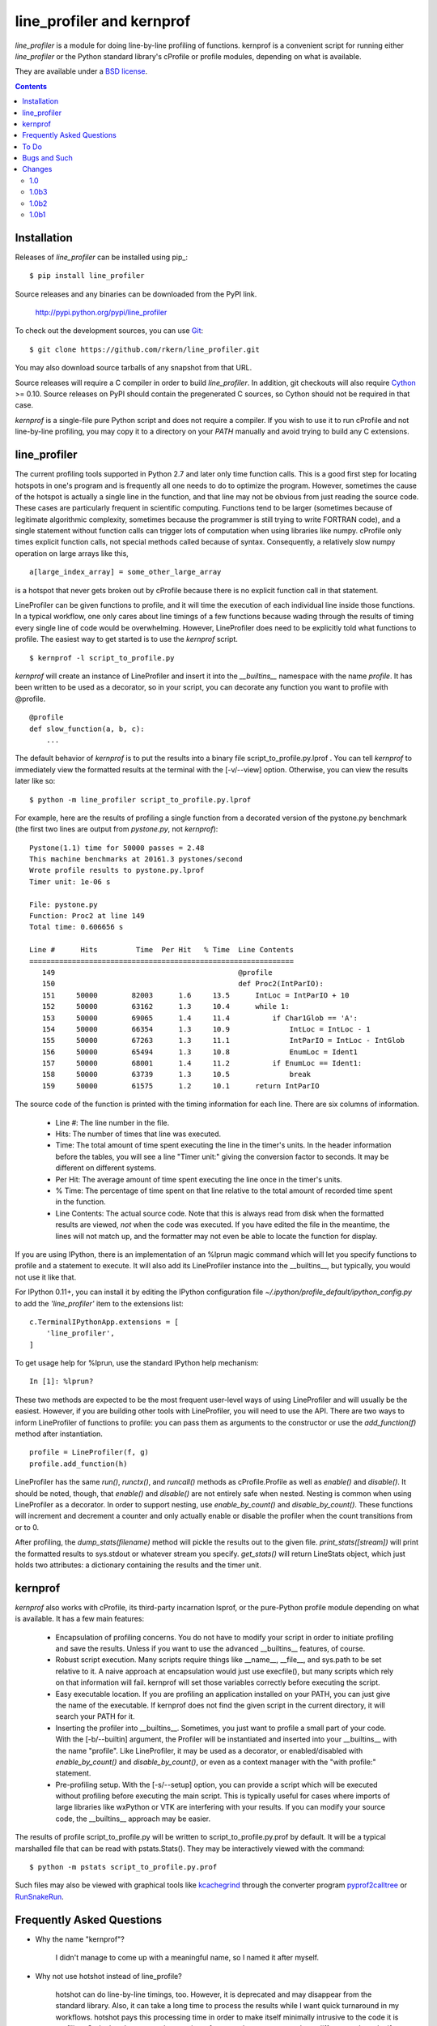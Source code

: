 line_profiler and kernprof
--------------------------

`line_profiler` is a module for doing line-by-line profiling of functions.
kernprof is a convenient script for running either `line_profiler` or the Python
standard library's cProfile or profile modules, depending on what is available.

They are available under a `BSD license`_.

.. _BSD license: https://raw.githubusercontent.com/rkern/line_profiler/master/LICENSE.txt

.. contents::


Installation
============

Releases of `line_profiler` can be installed using pip_::

    $ pip install line_profiler

Source releases and any binaries can be downloaded from the PyPI link.

    http://pypi.python.org/pypi/line_profiler

To check out the development sources, you can use Git_::

    $ git clone https://github.com/rkern/line_profiler.git

You may also download source tarballs of any snapshot from that URL.

Source releases will require a C compiler in order to build `line_profiler`.
In addition, git checkouts will also require Cython_ >= 0.10. Source releases
on PyPI should contain the pregenerated C sources, so Cython should not be
required in that case.

`kernprof` is a single-file pure Python script and does not require
a compiler.  If you wish to use it to run cProfile and not line-by-line
profiling, you may copy it to a directory on your `PATH` manually and avoid
trying to build any C extensions.

.. _git: http://git-scm.com/
.. _Cython: http://www.cython.org
.. _build and install: http://docs.python.org/install/index.html


line_profiler
=============

The current profiling tools supported in Python 2.7 and later only time
function calls. This is a good first step for locating hotspots in one's program
and is frequently all one needs to do to optimize the program. However,
sometimes the cause of the hotspot is actually a single line in the function,
and that line may not be obvious from just reading the source code. These cases
are particularly frequent in scientific computing. Functions tend to be larger
(sometimes because of legitimate algorithmic complexity, sometimes because the
programmer is still trying to write FORTRAN code), and a single statement
without function calls can trigger lots of computation when using libraries like
numpy. cProfile only times explicit function calls, not special methods called
because of syntax. Consequently, a relatively slow numpy operation on large
arrays like this, ::

    a[large_index_array] = some_other_large_array

is a hotspot that never gets broken out by cProfile because there is no explicit
function call in that statement.

LineProfiler can be given functions to profile, and it will time the execution
of each individual line inside those functions. In a typical workflow, one only
cares about line timings of a few functions because wading through the results
of timing every single line of code would be overwhelming. However, LineProfiler
does need to be explicitly told what functions to profile. The easiest way to
get started is to use the `kernprof` script. ::

    $ kernprof -l script_to_profile.py

`kernprof` will create an instance of LineProfiler and insert it into the
`__builtins__` namespace with the name `profile`. It has been written to be
used as a decorator, so in your script, you can decorate any function you want
to profile with @profile. ::

    @profile
    def slow_function(a, b, c):
        ...

The default behavior of `kernprof` is to put the results into a binary file
script_to_profile.py.lprof . You can tell `kernprof` to immediately view the
formatted results at the terminal with the [-v/--view] option. Otherwise, you
can view the results later like so::

    $ python -m line_profiler script_to_profile.py.lprof

For example, here are the results of profiling a single function from
a decorated version of the pystone.py benchmark (the first two lines are output
from `pystone.py`, not `kernprof`)::

    Pystone(1.1) time for 50000 passes = 2.48
    This machine benchmarks at 20161.3 pystones/second
    Wrote profile results to pystone.py.lprof
    Timer unit: 1e-06 s

    File: pystone.py
    Function: Proc2 at line 149
    Total time: 0.606656 s

    Line #      Hits         Time  Per Hit   % Time  Line Contents
    ==============================================================
       149                                           @profile
       150                                           def Proc2(IntParIO):
       151     50000        82003      1.6     13.5      IntLoc = IntParIO + 10
       152     50000        63162      1.3     10.4      while 1:
       153     50000        69065      1.4     11.4          if Char1Glob == 'A':
       154     50000        66354      1.3     10.9              IntLoc = IntLoc - 1
       155     50000        67263      1.3     11.1              IntParIO = IntLoc - IntGlob
       156     50000        65494      1.3     10.8              EnumLoc = Ident1
       157     50000        68001      1.4     11.2          if EnumLoc == Ident1:
       158     50000        63739      1.3     10.5              break
       159     50000        61575      1.2     10.1      return IntParIO


The source code of the function is printed with the timing information for each
line. There are six columns of information.

    * Line #: The line number in the file.

    * Hits: The number of times that line was executed.

    * Time: The total amount of time spent executing the line in the timer's
      units. In the header information before the tables, you will see a line
      "Timer unit:" giving the conversion factor to seconds. It may be different
      on different systems.

    * Per Hit: The average amount of time spent executing the line once in the
      timer's units.

    * % Time: The percentage of time spent on that line relative to the total
      amount of recorded time spent in the function.

    * Line Contents: The actual source code. Note that this is always read from
      disk when the formatted results are viewed, *not* when the code was
      executed. If you have edited the file in the meantime, the lines will not
      match up, and the formatter may not even be able to locate the function
      for display.

If you are using IPython, there is an implementation of an %lprun magic command
which will let you specify functions to profile and a statement to execute. It
will also add its LineProfiler instance into the __builtins__, but typically,
you would not use it like that.

For IPython 0.11+, you can install it by editing the IPython configuration file
`~/.ipython/profile_default/ipython_config.py` to add the `'line_profiler'`
item to the extensions list::

    c.TerminalIPythonApp.extensions = [
        'line_profiler',
    ]


To get usage help for %lprun, use the standard IPython help mechanism::

    In [1]: %lprun?

These two methods are expected to be the most frequent user-level ways of using
LineProfiler and will usually be the easiest. However, if you are building other
tools with LineProfiler, you will need to use the API. There are two ways to
inform LineProfiler of functions to profile: you can pass them as arguments to
the constructor or use the `add_function(f)` method after instantiation. ::

    profile = LineProfiler(f, g)
    profile.add_function(h)

LineProfiler has the same `run()`, `runctx()`, and `runcall()` methods as
cProfile.Profile as well as `enable()` and `disable()`. It should be noted,
though, that `enable()` and `disable()` are not entirely safe when nested.
Nesting is common when using LineProfiler as a decorator. In order to support
nesting, use `enable_by_count()` and `disable_by_count()`. These functions will
increment and decrement a counter and only actually enable or disable the
profiler when the count transitions from or to 0.

After profiling, the `dump_stats(filename)` method will pickle the results out
to the given file. `print_stats([stream])` will print the formatted results to
sys.stdout or whatever stream you specify. `get_stats()` will return LineStats
object, which just holds two attributes: a dictionary containing the results and
the timer unit.


kernprof
========

`kernprof` also works with cProfile, its third-party incarnation lsprof, or the
pure-Python profile module depending on what is available. It has a few main
features:

    * Encapsulation of profiling concerns. You do not have to modify your script
      in order to initiate profiling and save the results. Unless if you want to
      use the advanced __builtins__ features, of course.

    * Robust script execution. Many scripts require things like __name__,
      __file__, and sys.path to be set relative to it. A naive approach at
      encapsulation would just use execfile(), but many scripts which rely on
      that information will fail. kernprof will set those variables correctly
      before executing the script.

    * Easy executable location. If you are profiling an application installed on
      your PATH, you can just give the name of the executable. If kernprof does
      not find the given script in the current directory, it will search your
      PATH for it.

    * Inserting the profiler into __builtins__. Sometimes, you just want to
      profile a small part of your code. With the [-b/--builtin] argument, the
      Profiler will be instantiated and inserted into your __builtins__ with the
      name "profile". Like LineProfiler, it may be used as a decorator, or
      enabled/disabled with `enable_by_count()` and `disable_by_count()`, or
      even as a context manager with the "with profile:" statement.

    * Pre-profiling setup. With the [-s/--setup] option, you can provide
      a script which will be executed without profiling before executing the
      main script. This is typically useful for cases where imports of large
      libraries like wxPython or VTK are interfering with your results. If you
      can modify your source code, the __builtins__ approach may be
      easier.

The results of profile script_to_profile.py will be written to
script_to_profile.py.prof by default. It will be a typical marshalled file that
can be read with pstats.Stats(). They may be interactively viewed with the
command::

    $ python -m pstats script_to_profile.py.prof

Such files may also be viewed with graphical tools like kcachegrind_ through the
converter program pyprof2calltree_ or RunSnakeRun_.

.. _kcachegrind: http://kcachegrind.sourceforge.net/html/Home.html
.. _pyprof2calltree: http://pypi.python.org/pypi/pyprof2calltree/
.. _RunSnakeRun: http://www.vrplumber.com/programming/runsnakerun/


Frequently Asked Questions
==========================

* Why the name "kernprof"?

    I didn't manage to come up with a meaningful name, so I named it after
    myself.

* Why not use hotshot instead of line_profile?

    hotshot can do line-by-line timings, too. However, it is deprecated and may
    disappear from the standard library. Also, it can take a long time to
    process the results while I want quick turnaround in my workflows. hotshot
    pays this processing time in order to make itself minimally intrusive to the
    code it is profiling. Code that does network operations, for example, may
    even go down different code paths if profiling slows down execution too
    much. For my use cases, and I think those of many other people, their
    line-by-line profiling is not affected much by this concern.

* Why not allow using hotshot from kernprof.py?

    I don't use hotshot, myself. I will accept contributions in this vein,
    though.

* The line-by-line timings don't add up when one profiled function calls
  another. What's up with that?

    Let's say you have function F() calling function G(), and you are using
    LineProfiler on both. The total time reported for G() is less than the time
    reported on the line in F() that calls G(). The reason is that I'm being
    reasonably clever (and possibly too clever) in recording the times.
    Basically, I try to prevent recording the time spent inside LineProfiler
    doing all of the bookkeeping for each line. Each time Python's tracing
    facility issues a line event (which happens just before a line actually gets
    executed), LineProfiler will find two timestamps, one at the beginning
    before it does anything (t_begin) and one as close to the end as possible
    (t_end). Almost all of the overhead of LineProfiler's data structures
    happens in between these two times.

    When a line event comes in, LineProfiler finds the function it belongs to.
    If it's the first line in the function, we record the line number and
    *t_end* associated with the function. The next time we see a line event
    belonging to that function, we take t_begin of the new event and subtract
    the old t_end from it to find the amount of time spent in the old line. Then
    we record the new t_end as the active line for this function. This way, we
    are removing most of LineProfiler's overhead from the results. Well almost.
    When one profiled function F calls another profiled function G, the line in
    F that calls G basically records the total time spent executing the line,
    which includes the time spent inside the profiler while inside G.

    The first time this question was asked, the questioner had the G() function
    call as part of a larger expression, and he wanted to try to estimate how
    much time was being spent in the function as opposed to the rest of the
    expression. My response was that, even if I could remove the effect, it
    might still be misleading. G() might be called elsewhere, not just from the
    relevant line in F(). The workaround would be to modify the code to split it
    up into two lines, one which just assigns the result of G() to a temporary
    variable and the other with the rest of the expression.

    I am open to suggestions on how to make this more robust. Or simple
    admonitions against trying to be clever.

* Why do my list comprehensions have so many hits when I use the LineProfiler?

    LineProfiler records the line with the list comprehension once for each
    iteration of the list comprehension.

* Why is kernprof distributed with line_profiler? It works with just cProfile,
  right?

    Partly because kernprof.py is essential to using line_profiler effectively,
    but mostly because I'm lazy and don't want to maintain the overhead of two
    projects for modules as small as these. However, kernprof.py is
    a standalone, pure Python script that can be used to do function profiling
    with just the Python standard library. You may grab it and install it by
    itself without `line_profiler`.

* Do I need a C compiler to build `line_profiler`? kernprof.py?

    You do need a C compiler for line_profiler. kernprof.py is a pure Python
    script and can be installed separately, though.

* Do I need Cython to build `line_profiler`?

    You should not have to if you are building from a released source tarball.
    It should contain the generated C sources already. If you are running into
    problems, that may be a bug; let me know. If you are building from
    a git checkout or snapshot, you will need Cython to generate the
    C sources. You will probably need version 0.10 or higher. There is a bug in
    some earlier versions in how it handles NULL PyObject* pointers.

* What version of Python do I need?

    Both `line_profiler` and `kernprof` have been tested with Python 2.7, and
    3.2-3.4.


To Do
=====

cProfile uses a neat "rotating trees" data structure to minimize the overhead of
looking up and recording entries. LineProfiler uses Python dictionaries and
extension objects thanks to Cython. This mostly started out as a prototype that
I wanted to play with as quickly as possible, so I passed on stealing the
rotating trees for now. As usual, I got it working, and it seems to have
acceptable performance, so I am much less motivated to use a different strategy
now. Maybe later. Contributions accepted!


Bugs and Such
=============

Bugs and pull requested can be submitted on GitHub_.

.. _GitHub: https://github.com/rkern/line_profiler


Changes
=======

1.0
~~~
* ENH: `kernprof.py` is now installed as `kernprof`.
* ENH: Python 3 support. Thanks to the long-suffering Mikhail Korobov for being
  patient.
* Dropped 2.6 as it was too annoying.
* ENH: The `stripzeros` and `add_module` options. Thanks to Erik Tollerud for
  contributing it.
* ENH: Support for IPython cell blocks. Thanks to Michael Forbes for adding
  this feature.
* ENH: Better warnings when building without Cython. Thanks to David Cournapeau
  for spotting this.

1.0b3
~~~~~

* ENH: Profile generators.
* BUG: Update for compatibility with newer versions of Cython. Thanks to Ondrej
  Certik for spotting the bug.
* BUG: Update IPython compatibility for 0.11+. Thanks to Yaroslav Halchenko and
  others for providing the updated imports.

1.0b2
~~~~~

* BUG: fixed line timing overflow on Windows.
* DOC: improved the README.

1.0b1
~~~~~

* Initial release.
